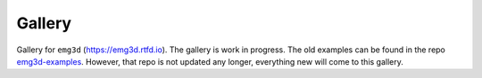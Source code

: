 Gallery
*******

Gallery for ``emg3d`` (https://emg3d.rtfd.io). The gallery is work in progress.
The old examples can be found in the repo `emg3d-examples
<https://github.com/empymod/emg3d-examples>`_. However, that repo is not
updated any longer, everything new will come to this gallery.
